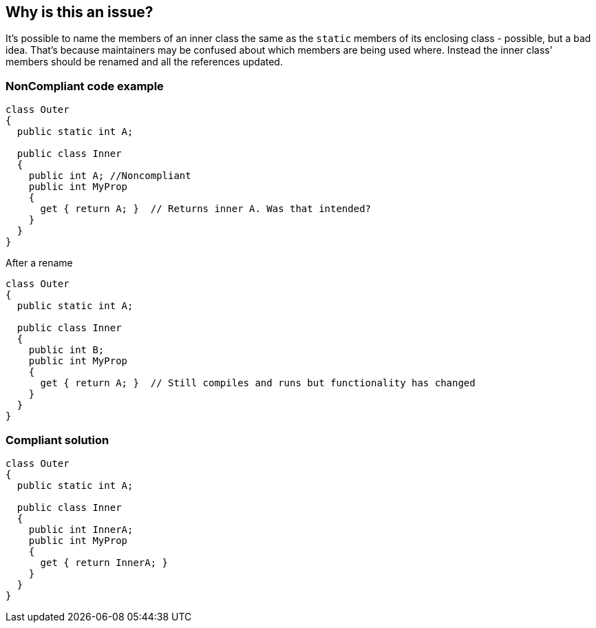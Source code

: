 == Why is this an issue?

It's possible to name the members of an inner class the same as the ``++static++`` members of its enclosing class - possible, but a bad idea. That's because maintainers may be confused about which members are being used where. Instead the inner class' members should be renamed and all the references updated.


=== NonCompliant code example

[source,text]
----
class Outer
{
  public static int A;

  public class Inner
  {
    public int A; //Noncompliant
    public int MyProp
    {
      get { return A; }  // Returns inner A. Was that intended?
    }
  }
}
----
After a rename

[source,text]
----
class Outer
{
  public static int A;

  public class Inner
  {
    public int B;
    public int MyProp
    {
      get { return A; }  // Still compiles and runs but functionality has changed
    }
  }
}
----


=== Compliant solution

[source,text]
----
class Outer
{
  public static int A;

  public class Inner
  {
    public int InnerA;
    public int MyProp
    {
      get { return InnerA; }
    }
  }
}
----


